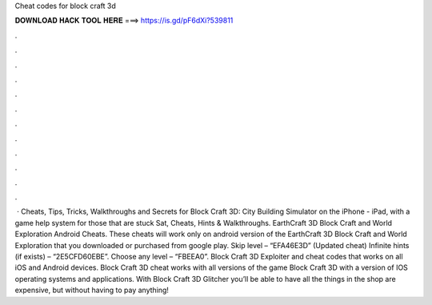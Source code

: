 Cheat codes for block craft 3d

𝐃𝐎𝐖𝐍𝐋𝐎𝐀𝐃 𝐇𝐀𝐂𝐊 𝐓𝐎𝐎𝐋 𝐇𝐄𝐑𝐄 ===> https://is.gd/pF6dXi?539811

.

.

.

.

.

.

.

.

.

.

.

.

 · Cheats, Tips, Tricks, Walkthroughs and Secrets for Block Craft 3D: City Building Simulator on the iPhone - iPad, with a game help system for those that are stuck Sat, Cheats, Hints & Walkthroughs. EarthCraft 3D Block Craft and World Exploration Android Cheats. These cheats will work only on android version of the EarthCraft 3D Block Craft and World Exploration that you downloaded or purchased from google play. Skip level – “EFA46E3D” (Updated cheat) Infinite hints (if exists) – “2E5CFD60EBE”. Choose any level – “FBEEA0”. Block Craft 3D Exploiter and cheat codes that works on all iOS and Android devices. Block Craft 3D cheat works with all versions of the game Block Craft 3D with a version of IOS operating systems and applications. With Block Craft 3D Glitcher you’ll be able to have all the things in the shop are expensive, but without having to pay anything!